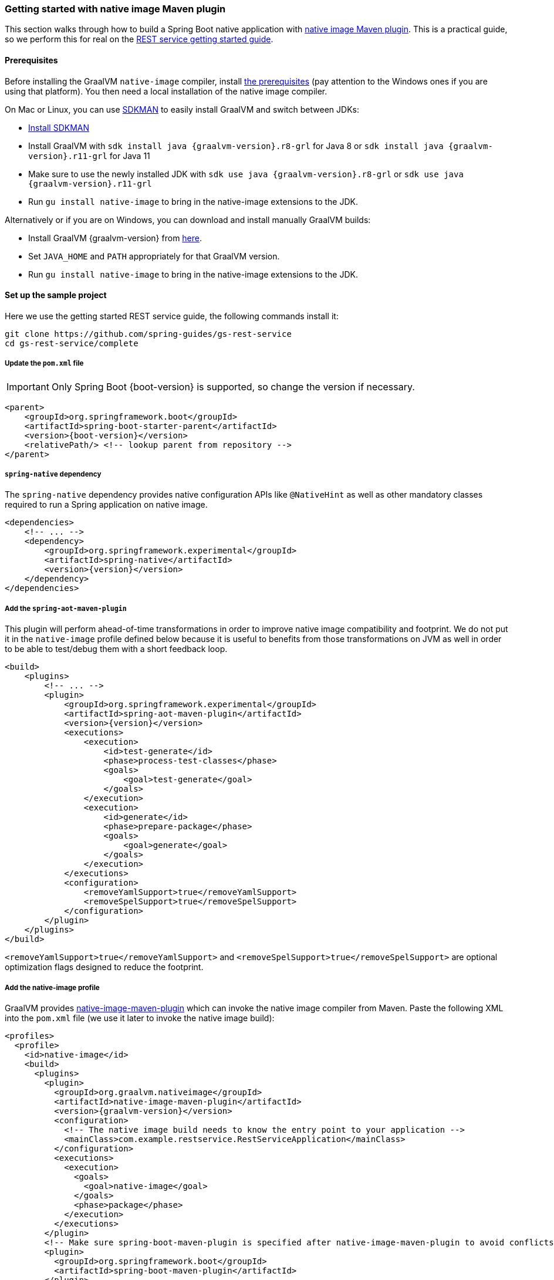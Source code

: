 [[getting-started-native-image]]
=== Getting started with native image Maven plugin

This section walks through how to build a Spring Boot native application with
https://www.graalvm.org/reference-manual/native-image/NativeImageMavenPlugin/[native image Maven plugin].
This is a practical guide, so we perform this for real on the
https://spring.io/guides/gs/rest-service/[REST service getting started guide].

==== Prerequisites

Before installing the GraalVM `native-image` compiler, install
https://www.graalvm.org/reference-manual/native-image/#prerequisites[the prerequisites]
(pay attention to the Windows ones if you are using that platform). You then need a local installation of
the native image compiler.

On Mac or Linux, you can use https://sdkman.io/[SDKMAN] to easily install GraalVM and switch between JDKs:

- https://sdkman.io/install[Install SDKMAN]
- Install GraalVM with `sdk install java {graalvm-version}.r8-grl` for Java 8 or `sdk install java {graalvm-version}.r11-grl` for Java 11
- Make sure to use the newly installed JDK with `sdk use java {graalvm-version}.r8-grl` or `sdk use java {graalvm-version}.r11-grl`
- Run `gu install native-image` to bring in the native-image extensions to the JDK.

Alternatively or if you are on Windows, you can download and install manually GraalVM builds:

- Install GraalVM {graalvm-version} from https://www.graalvm.org/downloads/[here].
- Set `JAVA_HOME` and `PATH` appropriately for that GraalVM version.
- Run `gu install native-image` to bring in the native-image extensions to the JDK.

==== Set up the sample project

Here we use the getting started REST service guide, the following commands install it:

====
[source,bash]
----
git clone https://github.com/spring-guides/gs-rest-service
cd gs-rest-service/complete
----
====

===== Update the `pom.xml` file

IMPORTANT: Only Spring Boot {boot-version} is supported, so change the version if necessary.

====
[source,xml,subs="attributes,verbatim"]
----
<parent>
    <groupId>org.springframework.boot</groupId>
    <artifactId>spring-boot-starter-parent</artifactId>
    <version>{boot-version}</version>
    <relativePath/> <!-- lookup parent from repository -->
</parent>
----
====

===== `spring-native` dependency

The `spring-native` dependency provides native configuration APIs like `@NativeHint` as well as other
mandatory classes required to run a Spring application on native image.

====
[source,xml,subs="attributes,verbatim"]
----
<dependencies>
    <!-- ... -->
    <dependency>
        <groupId>org.springframework.experimental</groupId>
        <artifactId>spring-native</artifactId>
        <version>{version}</version>
    </dependency>
</dependencies>
----
====

===== Add the `spring-aot-maven-plugin`

This plugin will perform ahead-of-time transformations in order to improve native image compatibility and footprint.
We do not put it in the `native-image` profile defined below because it is useful to benefits from those
transformations on JVM as well in order to be able to test/debug them with a short feedback loop.

====
[source,xml,subs="attributes,verbatim"]
----
<build>
    <plugins>
        <!-- ... -->
        <plugin>
            <groupId>org.springframework.experimental</groupId>
            <artifactId>spring-aot-maven-plugin</artifactId>
            <version>{version}</version>
            <executions>
                <execution>
                    <id>test-generate</id>
                    <phase>process-test-classes</phase>
                    <goals>
                        <goal>test-generate</goal>
                    </goals>
                </execution>
                <execution>
                    <id>generate</id>
                    <phase>prepare-package</phase>
                    <goals>
                        <goal>generate</goal>
                    </goals>
                </execution>
            </executions>
            <configuration>
                <removeYamlSupport>true</removeYamlSupport>
                <removeSpelSupport>true</removeSpelSupport>
            </configuration>
        </plugin>
    </plugins>
</build>
----
====

`<removeYamlSupport>true</removeYamlSupport>` and `<removeSpelSupport>true</removeSpelSupport>` are
optional optimization flags designed to reduce the footprint.

===== Add the native-image profile

GraalVM provides https://www.graalvm.org/docs/reference-manual/native-image/#integration-with-maven[native-image-maven-plugin]
which can invoke the native image compiler from Maven. Paste the following XML into the `pom.xml`
file (we use it later to invoke the native image build):

====
[source,xml,subs="attributes,verbatim"]
----
<profiles>
  <profile>
    <id>native-image</id>
    <build>
      <plugins>
        <plugin>
          <groupId>org.graalvm.nativeimage</groupId>
          <artifactId>native-image-maven-plugin</artifactId>
          <version>{graalvm-version}</version>
          <configuration>
            <!-- The native image build needs to know the entry point to your application -->
            <mainClass>com.example.restservice.RestServiceApplication</mainClass>
          </configuration>
          <executions>
            <execution>
              <goals>
                <goal>native-image</goal>
              </goals>
              <phase>package</phase>
            </execution>
          </executions>
        </plugin>
        <!-- Make sure spring-boot-maven-plugin is specified after native-image-maven-plugin to avoid conflicts with Boot repackaging -->
        <plugin>
          <groupId>org.springframework.boot</groupId>
          <artifactId>spring-boot-maven-plugin</artifactId>
        </plugin>
      </plugins>
    </build>
  </profile>
</profiles>
----
====

===== Add the repositories

If necessary, add the repository for the `spring-native` dependency, as follows:

====
[source,xml,subs="attributes,verbatim"]
----
<repositories>
    <!-- ... -->
    <repository>
        <id>spring-{repository}</id>
        <name>Spring {repository}</name>
        <url>https://repo.spring.io/{repository}</url>
    </repository>
</repositories>
----
====

And for plugins:
====
[source,xml,subs="attributes,verbatim"]
----
<pluginRepositories>
    <pluginRepository>
        <id>spring-{repository}</id>
        <name>Spring {repository}</name>
        <url>https://repo.spring.io/{repository}</url>
    </pluginRepository>
</pluginRepositories>
----
====

==== Build the native application

Building the native application is as simple as running:
====
[source,bash]
----
mvn -Pnative-image clean package
----
====

IMPORTANT: On Windows make sure to use x64 Native Tools Command Prompt as recommended in https://www.graalvm.org/reference-manual/native-image/#prerequisites[GraalVM native-image prerequisites].

This will create a native executable containing your Spring Boot application.

==== Run the application

To run your application, you need to run the previously created container image:

====
[source,bash]
----
target/com.example.restservice.restserviceapplication
----
====

The startup time should be <100ms, compared to ~1500ms when starting the fat jar.

Now that the service is up, visit http://localhost:8080/greeting, where you should see:

====
[source,json]
----
{"id":1,"content":"Hello, World!"}
----
====


